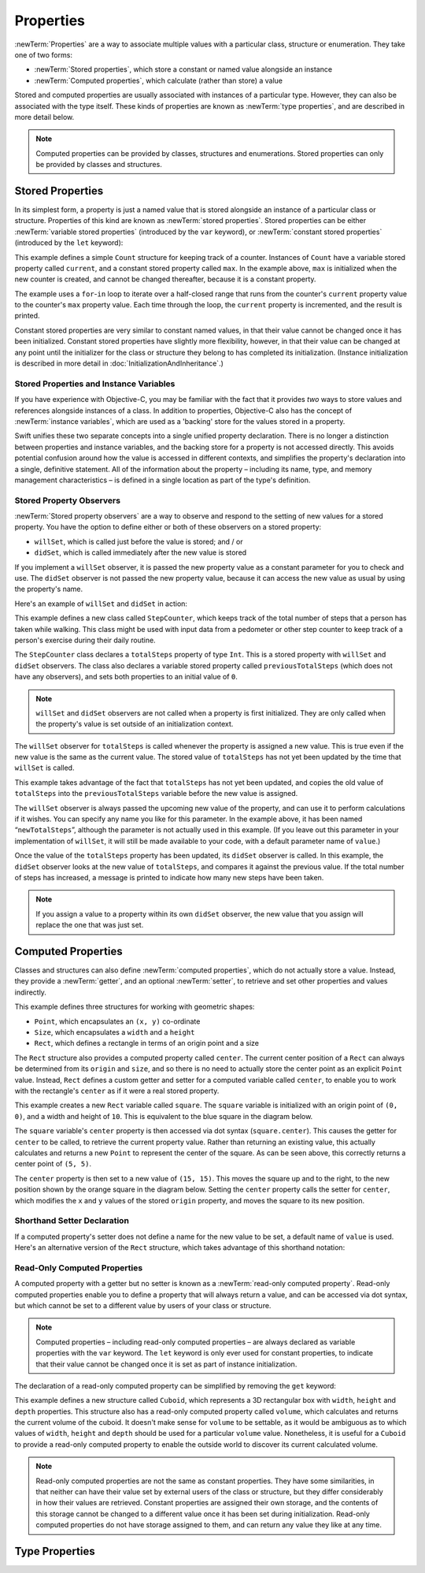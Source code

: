 Properties
==========

:newTerm:`Properties` are a way to associate multiple values with a particular
class, structure or enumeration.
They take one of two forms:

* :newTerm:`Stored properties`, which store a constant or named value alongside an instance
* :newTerm:`Computed properties`, which calculate (rather than store) a value

Stored and computed properties are usually associated with instances of a particular type.
However, they can also be associated with the type itself.
These kinds of properties are known as :newTerm:`type properties`,
and are described in more detail below.

.. note::

    Computed properties can be provided by classes, structures and enumerations.
    Stored properties can only be provided by classes and structures.

.. QUESTION: should I mention dot syntax again?
   I introduced it in Custom Types out of necessity,
   but maybe it should be mentioned here too.

.. _ClassesAndStructures_StoredProperties:

Stored Properties
-----------------

In its simplest form, a property is just a named value
that is stored alongside an instance of a particular class or structure.
Properties of this kind are known as :newTerm:`stored properties`.
Stored properties can be either
:newTerm:`variable stored properties` (introduced by the ``var`` keyword),
or :newTerm:`constant stored properties` (introduced by the ``let`` keyword):

.. testcode:: storedProperties

    --> struct Count {
            var current: Int
            let max: Int
        }
    --> var countToThree = Count(current: 0, max: 3)
    <<< // countToThree : Count = <Counter instance>
    --> for _ in countToThree.current...countToThree.max {
            println(++countToThree.current)
        }
    <-/ 1
    <-/ 2
    <-/ 3

This example defines a simple ``Count`` structure for keeping track of a counter.
Instances of ``Count`` have a variable stored property called ``current``,
and a constant stored property called ``max``.
In the example above, ``max`` is initialized when the new counter is created,
and cannot be changed thereafter, because it is a constant property.

The example uses a ``for``-``in`` loop to iterate over a half-closed range
that runs from the counter's ``current`` property value
to the counter's ``max`` property value.
Each time through the loop, the ``current`` property is incremented,
and the result is printed.

Constant stored properties are very similar to constant named values,
in that their value cannot be changed once it has been initialized.
Constant stored properties have slightly more flexibility, however,
in that their value can be changed at any point until the initializer for
the class or structure they belong to has completed its initialization.
(Instance initialization is described in more detail in :doc:`InitializationAndInheritance`.)

Stored Properties and Instance Variables
~~~~~~~~~~~~~~~~~~~~~~~~~~~~~~~~~~~~~~~~

If you have experience with Objective-C,
you may be familiar with the fact that it provides *two* ways
to store values and references alongside instances of a class.
In addition to properties,
Objective-C also has the concept of :newTerm:`instance variables`,
which are used as a 'backing' store for the values stored in a property.

Swift unifies these two separate concepts into a single unified property declaration.
There is no longer a distinction between properties and instance variables,
and the backing store for a property is not accessed directly.
This avoids potential confusion around how the value is accessed in different contexts,
and simplifies the property's declaration into a single, definitive statement.
All of the information about the property –
including its name, type, and memory management characteristics –
is defined in a single location as part of the type's definition.

.. TODO: How do I define whether my properties are strong- or weak-reference?
.. TODO: what happens if one property of a constant structure is an object reference?
.. TODO: immutability of value type constants means that
   their mutable properties are also immutable

.. _ClassesAndStructures_StoredPropertyObservers:

Stored Property Observers
~~~~~~~~~~~~~~~~~~~~~~~~~

:newTerm:`Stored property observers` are a way to observe and respond to
the setting of new values for a stored property.
You have the option to define either or both of these observers on a stored property:

* ``willSet``, which is called just before the value is stored; and / or
* ``didSet``, which is called immediately after the new value is stored

If you implement a ``willSet`` observer,
it is passed the new property value as a constant parameter for you to check and use.
The ``didSet`` observer is not passed the new property value,
because it can access the new value as usual by using the property's name.

Here's an example of ``willSet`` and ``didSet`` in action:

.. testcode:: classesAndStructures

    --> class StepCounter {
            var previousTotalSteps = 0
            var totalSteps: Int = 0 {
                willSet(newStepCount) {
                    previousTotalSteps = totalSteps
                }
                didSet {
                    if totalSteps > previousTotalSteps  {
                        println("Added \(totalSteps - previousTotalSteps) steps")
                    }
                }
            }
        }
    --> let stepCounter = StepCounter()
    <<< // stepCounter : StepCounter = <StepCounter instance>
    --> stepCounter.totalSteps = 200
    <-- Added 200 steps
    --> stepCounter.totalSteps = 360
    <-- Added 160 steps
    --> stepCounter.totalSteps = 896
    <-- Added 536 steps

This example defines a new class called ``StepCounter``,
which keeps track of the total number of steps that a person has taken while walking.
This class might be used with input data from a pedometer or other step counter
to keep track of a person's exercise during their daily routine.

The ``StepCounter`` class declares a ``totalSteps`` property of type ``Int``.
This is a stored property with ``willSet`` and ``didSet`` observers.
The class also declares a variable stored property called ``previousTotalSteps``
(which does not have any observers), and sets both properties to an initial value of ``0``.

.. note::

    ``willSet`` and ``didSet`` observers are not called when
    a property is first initialized.
    They are only called when the property's value is set
    outside of an initialization context.

The ``willSet`` observer for ``totalSteps`` is called
whenever the property is assigned a new value.
This is true even if the new value is the same as the current value.
The stored value of ``totalSteps`` has not yet been updated by the time that ``willSet`` is called.

This example takes advantage of the fact that ``totalSteps`` has not yet been updated,
and copies the old value of ``totalSteps`` into the ``previousTotalSteps`` variable
before the new value is assigned.

The ``willSet`` observer is always passed the upcoming new value of the property,
and can use it to perform calculations if it wishes.
You can specify any name you like for this parameter.
In the example above, it has been named “``newTotalSteps``”,
although the parameter is not actually used in this example.
(If you leave out this parameter in your implementation of ``willSet``,
it will still be made available to your code, with a default parameter name of ``value``.)

Once the value of the ``totalSteps`` property has been updated,
its ``didSet`` observer is called.
In this example, the ``didSet`` observer looks at the new value of ``totalSteps``,
and compares it against the previous value.
If the total number of steps has increased,
a message is printed to indicate how many new steps have been taken.

.. note::

    If you assign a value to a property within its own ``didSet`` observer,
    the new value that you assign will replace the one that was just set.

.. TODO: mention that this also works for global / local variables

.. _ClassesAndStructures_ComputedProperties:

Computed Properties
-------------------

Classes and structures can also define :newTerm:`computed properties`,
which do not actually store a value.
Instead, they provide a :newTerm:`getter`, and an optional :newTerm:`setter`,
to retrieve and set other properties and values indirectly.

.. testcode:: computedProperties

    --> struct Point {
            var x = 0.0, y = 0.0
        }
    --> struct Size {
            var width = 0.0, height = 0.0
        }
    --> struct Rect {
            var origin = Point()
            var size = Size()
            var center: Point {
                get {
                    let centerX = origin.x + (size.width / 2)
                    let centerY = origin.y + (size.height / 2)
                    return Point(centerX, centerY)
                }
                set(newCenter) {
                    origin.x = newCenter.x - (size.width / 2)
                    origin.y = newCenter.y - (size.height / 2)
                }
            }
        }
    --> var square = Rect(origin: Point(0.0, 0.0), size: Size(10.0, 10.0))
    <<< // square : Rect = Rect(Point(0.0, 0.0), Size(10.0, 10.0))
    --> let initialSquareCenter = square.center
    <<< // initialSquareCenter : Point = Point(5.0, 5.0)
    --> square.center = Point(x: 15.0, y: 15.0)
    --> println("square.origin is now at (\(square.origin.x), \(square.origin.y))")
    <-- square.origin is now at (10.0, 10.0)

This example defines three structures for working with geometric shapes:

* ``Point``, which encapsulates an ``(x, y)`` co-ordinate
* ``Size``, which encapsulates a ``width`` and a ``height``
* ``Rect``, which defines a rectangle in terms of an origin point and a size

The ``Rect`` structure also provides a computed property called ``center``.
The current center position of a ``Rect`` can always be determined from its ``origin`` and ``size``,
and so there is no need to actually store the center point as an explicit ``Point`` value.
Instead, ``Rect`` defines a custom getter and setter for a computed variable called ``center``,
to enable you to work with the rectangle's ``center`` as if it were a real stored property.

This example creates a new ``Rect`` variable called ``square``.
The ``square`` variable is initialized with an origin point of ``(0, 0)``,
and a width and height of ``10``.
This is equivalent to the blue square in the diagram below.

The ``square`` variable's ``center`` property is then accessed via dot syntax (``square.center``).
This causes the getter for ``center`` to be called,
to retrieve the current property value.
Rather than returning an existing value,
this actually calculates and returns a new ``Point`` to represent the center of the square.
As can be seen above, this correctly returns a center point of ``(5, 5)``.

The ``center`` property is then set to a new value of ``(15, 15)``.
This moves the square up and to the right,
to the new position shown by the orange square in the diagram below.
Setting the ``center`` property calls the setter for ``center``,
which modifies the ``x`` and ``y`` values of the stored ``origin`` property,
and moves the square to its new position.

.. image:: ../images/computedProperties.png
    :width: 400
    :align: center

.. _ClassesAndStructures_ShorthandSetterDeclaration:

Shorthand Setter Declaration
~~~~~~~~~~~~~~~~~~~~~~~~~~~~

If a computed property's setter does not define a name for the new value to be set,
a default name of ``value`` is used.
Here's an alternative version of the ``Rect`` structure,
which takes advantage of this shorthand notation:

.. testcode:: computedProperties

    --> struct AlternativeRect {
            var origin = Point()
            var size = Size()
            var center: Point {
                get {
                    let centerX = origin.x + (size.width / 2)
                    let centerY = origin.y + (size.height / 2)
                    return Point(centerX, centerY)
                }
                set {
                    origin.x = value.x - (size.width / 2)
                    origin.y = value.y - (size.height / 2)
                }
            }
        }

.. _ClassesAndStructures_ReadOnlyComputedProperties:

Read-Only Computed Properties
~~~~~~~~~~~~~~~~~~~~~~~~~~~~~

A computed property with a getter but no setter is known as a :newTerm:`read-only computed property`.
Read-only computed properties enable you to
define a property that will always return a value,
and can be accessed via dot syntax,
but which cannot be set to a different value by users of your class or structure.

.. note::

    Computed properties – including read-only computed properties –
    are always declared as variable properties with the ``var`` keyword.
    The ``let`` keyword is only ever used for constant properties,
    to indicate that their value cannot be changed once it is set
    as part of instance initialization.

The declaration of a read-only computed property can be simplified
by removing the ``get`` keyword:

.. testcode:: computedProperties

    --> struct Cuboid {
            var width = 0.0, height = 0.0, depth = 0.0
            var volume: Double {
                return width * height * depth
            }
        }
    --> let fourByFiveByTwo = Cuboid(4.0, 5.0, 2.0)
    <<< // fourByFiveByTwo : Cuboid = Cuboid(4.0, 5.0, 2.0)
    --> println("the volume of fourByFiveByTwo is \(fourByFiveByTwo.volume)")
    <-- the volume of fourByFiveByTwo is 40.0

This example defines a new structure called ``Cuboid``,
which represents a 3D rectangular box with ``width``, ``height`` and ``depth`` properties.
This structure also has a read-only computed property called ``volume``,
which calculates and returns the current volume of the cuboid.
It doesn't make sense for ``volume`` to be settable,
as it would be ambiguous as to which values of ``width``, ``height`` and ``depth``
should be used for a particular ``volume`` value.
Nonetheless, it is useful for a ``Cuboid`` to provide a read-only computed property
to enable the outside world to discover its current calculated volume.

.. note::

    Read-only computed properties are not the same as constant properties.
    They have some similarities,
    in that neither can have their value set by external users of the class or structure,
    but they differ considerably in how their values are retrieved.
    Constant properties are assigned their own storage,
    and the contents of this storage cannot be changed to a different value
    once it has been set during initialization.
    Read-only computed properties do not have storage assigned to them,
    and can return any value they like at any time.

.. NOTE: getters and setters are also allowed for named values
   that are not associated with a particular class or struct.
   Where should this be mentioned?
   
.. TODO: Anything else from https://[Internal Staging Server]/docs/StoredAndComputedVariables.html

.. TODO: Add an example of a computed property for an enumeration
   (now that the Enumerations chapter no longer has an example of this itself).

.. _ClassesAndStructures_TypePropertiesAndMethods:

Type Properties
---------------

.. write-me::

.. see release notes from 2013-12-18 for a note about lazy initialization
.. mention that type methods can access type properties (and other type methods?)
   without needing to reference the type's name,
   as they also get an implicit ``self`` parameter.
